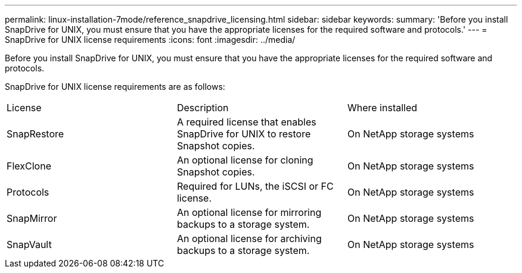 ---
permalink: linux-installation-7mode/reference_snapdrive_licensing.html
sidebar: sidebar
keywords: 
summary: 'Before you install SnapDrive for UNIX, you must ensure that you have the appropriate licenses for the required software and protocols.'
---
= SnapDrive for UNIX license requirements
:icons: font
:imagesdir: ../media/

[.lead]
Before you install SnapDrive for UNIX, you must ensure that you have the appropriate licenses for the required software and protocols.

SnapDrive for UNIX license requirements are as follows:

|===
| License| Description| Where installed
a|
SnapRestore
a|
A required license that enables SnapDrive for UNIX to restore Snapshot copies.
a|
On NetApp storage systems
a|
FlexClone
a|
An optional license for cloning Snapshot copies.
a|
On NetApp storage systems
a|
Protocols
a|
Required for LUNs, the iSCSI or FC license.
a|
On NetApp storage systems
a|
SnapMirror
a|
An optional license for mirroring backups to a storage system.
a|
On NetApp storage systems
a|
SnapVault
a|
An optional license for archiving backups to a storage system.
a|
On NetApp storage systems
|===
